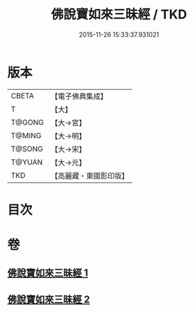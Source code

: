 #+TITLE: 佛說寶如來三昧經 / TKD
#+DATE: 2015-11-26 15:33:37.931021
* 版本
 |     CBETA|【電子佛典集成】|
 |         T|【大】     |
 |    T@GONG|【大→宮】   |
 |    T@MING|【大→明】   |
 |    T@SONG|【大→宋】   |
 |    T@YUAN|【大→元】   |
 |       TKD|【高麗藏・東國影印版】|

* 目次
* 卷
** [[file:KR6i0274_001.txt][佛說寶如來三昧經 1]]
** [[file:KR6i0274_002.txt][佛說寶如來三昧經 2]]
